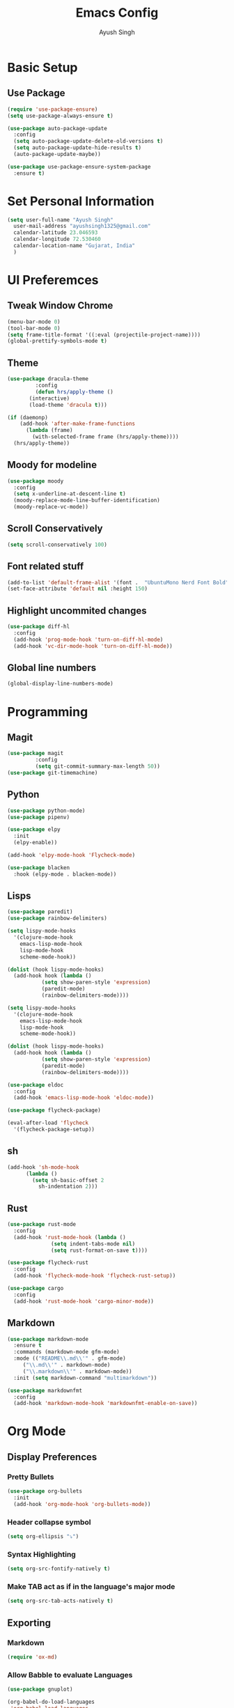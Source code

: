 #+TITLE: Emacs Config
#+AUTHOR: Ayush Singh
#+EMAIL: ayushsingh1325@gmail.com

* Basic Setup
** Use Package
#+BEGIN_SRC emacs-lisp
  (require 'use-package-ensure)
  (setq use-package-always-ensure t)

  (use-package auto-package-update
    :config
    (setq auto-package-update-delete-old-versions t)
    (setq auto-package-update-hide-results t)
    (auto-package-update-maybe))

  (use-package use-package-ensure-system-package
    :ensure t)
#+END_SRC

* Set Personal Information
#+BEGIN_SRC emacs-lisp
  (setq user-full-name "Ayush Singh"
	user-mail-address "ayushsingh1325@gmail.com"
	calendar-latitude 23.046593
	calendar-longitude 72.530460
	calendar-location-name "Gujarat, India"
	)
#+END_SRC

* UI Preferemces
** Tweak Window Chrome
#+BEGIN_SRC emacs-lisp
  (menu-bar-mode 0)
  (tool-bar-mode 0)
  (setq frame-title-format '((:eval (projectile-project-name))))
  (global-prettify-symbols-mode t)
#+END_SRC
** Theme
#+BEGIN_SRC emacs-lisp
  (use-package dracula-theme
	       :config
	       (defun hrs/apply-theme ()
		 (interactive)
		 (load-theme 'dracula t)))

  (if (daemonp)
      (add-hook 'after-make-frame-functions
		(lambda (frame)
		  (with-selected-frame frame (hrs/apply-theme))))
    (hrs/apply-theme))
#+END_SRC
** Moody for modeline
#+BEGIN_SRC emacs-lisp
  (use-package moody
    :config
    (setq x-underline-at-descent-line t)
    (moody-replace-mode-line-buffer-identification)
    (moody-replace-vc-mode))
#+END_SRC
** Scroll Conservatively
#+BEGIN_SRC emacs-lisp
  (setq scroll-conservatively 100)
#+END_SRC
** Font related stuff
#+BEGIN_SRC emacs-lisp
  (add-to-list 'default-frame-alist '(font .  "UbuntuMono Nerd Font Bold" ))
  (set-face-attribute 'default nil :height 150)
#+END_SRC
** Highlight uncommited changes
#+BEGIN_SRC emacs-lisp
  (use-package diff-hl
    :config
    (add-hook 'prog-mode-hook 'turn-on-diff-hl-mode)
    (add-hook 'vc-dir-mode-hook 'turn-on-diff-hl-mode))
#+END_SRC
** Global line numbers
#+BEGIN_SRC emacs-lisp
  (global-display-line-numbers-mode)
#+END_SRC

* Programming
** Magit
#+BEGIN_SRC emacs-lisp
  (use-package magit
	       :config
	       (setq git-commit-summary-max-length 50))
  (use-package git-timemachine)
#+END_SRC
** Python
#+BEGIN_SRC emacs-lisp
  (use-package python-mode)
  (use-package pipenv)

  (use-package elpy
    :init
    (elpy-enable))

  (add-hook 'elpy-mode-hook 'Flycheck-mode)

  (use-package blacken
    :hook (elpy-mode . blacken-mode))
#+END_SRC
** Lisps
#+BEGIN_SRC emacs-lisp
  (use-package paredit)
  (use-package rainbow-delimiters)

  (setq lispy-mode-hooks
	'(clojure-mode-hook
	  emacs-lisp-mode-hook
	  lisp-mode-hook
	  scheme-mode-hook))

  (dolist (hook lispy-mode-hooks)
    (add-hook hook (lambda ()
		     (setq show-paren-style 'expression)
		     (paredit-mode)
		     (rainbow-delimiters-mode))))

  (setq lispy-mode-hooks
	'(clojure-mode-hook
	  emacs-lisp-mode-hook
	  lisp-mode-hook
	  scheme-mode-hook))

  (dolist (hook lispy-mode-hooks)
    (add-hook hook (lambda ()
		     (setq show-paren-style 'expression)
		     (paredit-mode)
		     (rainbow-delimiters-mode))))

  (use-package eldoc
    :config
    (add-hook 'emacs-lisp-mode-hook 'eldoc-mode))

  (use-package flycheck-package)

  (eval-after-load 'flycheck
    '(flycheck-package-setup))
#+END_SRC
** sh
#+BEGIN_SRC emacs-lisp
  (add-hook 'sh-mode-hook
	    (lambda ()
	      (setq sh-basic-offset 2
		    sh-indentation 2)))
#+END_SRC
** Rust
#+BEGIN_SRC emacs-lisp
  (use-package rust-mode
    :config
    (add-hook 'rust-mode-hook (lambda ()
				(setq indent-tabs-mode nil)
				(setq rust-format-on-save t))))

  (use-package flycheck-rust
    :config
    (add-hook 'flycheck-mode-hook 'flycheck-rust-setup))

  (use-package cargo
    :config
    (add-hook 'rust-mode-hook 'cargo-minor-mode))
#+END_SRC
** Markdown
#+BEGIN_SRC emacs-lisp
  (use-package markdown-mode
    :ensure t
    :commands (markdown-mode gfm-mode)
    :mode (("README\\.md\\'" . gfm-mode)
	   ("\\.md\\'" . markdown-mode)
	   ("\\.markdown\\'" . markdown-mode))
    :init (setq markdown-command "multimarkdown"))

  (use-package markdownfmt
    :config
    (add-hook 'markdown-mode-hook 'markdownfmt-enable-on-save))
#+END_SRC

* Org Mode
** Display Preferences
*** Pretty Bullets
#+BEGIN_SRC emacs-lisp
  (use-package org-bullets
    :init
    (add-hook 'org-mode-hook 'org-bullets-mode))
#+END_SRC
*** Header collapse symbol
#+BEGIN_SRC emacs-lisp
  (setq org-ellipsis "⤵")
#+END_SRC
*** Syntax Highlighting
#+BEGIN_SRC emacs-lisp
  (setq org-src-fontify-natively t)
#+END_SRC
*** Make TAB act as if in the language's major mode
#+BEGIN_SRC emacs-lisp
  (setq org-src-tab-acts-natively t)
#+END_SRC
** Exporting
*** Markdown
#+BEGIN_SRC emacs-lisp
(require 'ox-md)
#+END_SRC
*** Allow Babble to evaluate Languages
#+BEGIN_SRC emacs-lisp
  (use-package gnuplot)

  (org-babel-do-load-languages
   'org-babel-load-languages
   '((emacs-lisp . t)
     (python . t)
     (dot . t)))
#+END_SRC
*** Syntax Hightlight exported code blocs
#+BEGIN_SRC emacs-lisp
  (use-package htmlize)
#+END_SRC
*** Associate dot language with graphviz-dot major mode
#+BEGIN_SRC emacs-lisp
  (use-package graphviz-dot-mode)
  (add-to-list 'org-src-lang-modes '("dot" . graphviz-dot))
#+END_SRC

* Dired
** Switvhes that gets passed to ls when dired gets a list of files
#+BEGIN_SRC emacs-lisp
  (setq-default dired-listing-switches "-lhvA")
#+END_SRC
** Kill buffers of files/dirs that are deleted in dired
#+BEGIN_SRC emacs-lisp
  (setq dired-clean-up-buffers-too t)
#+END_SRC
** Copy directories recursively
#+BEGIN_SRC emacs-lisp
  (setq dired-recursive-copies 'always)
#+END_SRC
** Ask Before Recursively deleting a directory
#+BEGIN_SRC emacs-lisp
  (setq dired-recursive-deletes 'top)
#+END_SRC
** Perform actions asynchronously
#+BEGIN_SRC emacs-lisp
  (use-package async
    :config
    (dired-async-mode 1))
#+END_SRC
** Sidebar
#+BEGIN_SRC emacs-lisp
  (use-package dired-sidebar
    :ensure t
    :commands (dired-sidebar-toggle-sidebar))

  (use-package dired-sidebar
    :bind (("C-x C-n" . dired-sidebar-toggle-sidebar))
    :ensure t
    :commands (dired-sidebar-toggle-sidebar)
    :init
    (add-hook 'dired-sidebar-mode-hook
	      (lambda ()
		(unless (file-remote-p default-directory)
		  (auto-revert-mode))))
    :config
    (push 'toggle-window-split dired-sidebar-toggle-hidden-commands)
    (push 'rotate-windows dired-sidebar-toggle-hidden-commands)

    (setq dired-sidebar-subtree-line-prefix "__")
    (setq dired-sidebar-theme 'vscode)
    (setq dired-sidebar-use-term-integration t)
    (setq dired-sidebar-use-custom-font t))
#+END_SRC

* Eshell
** Autosuggestions
#+BEGIN_SRC emacs-lisp
  (use-package esh-autosuggest
    :hook (eshell-mode . esh-autosuggest-mode)
    :ensure t)
#+END_SRC
